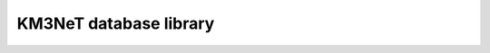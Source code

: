 KM3NeT database library
=======================

.. image:: https://git.km3net.de/km3py/km3db/badges/master/pipeline.svg
    :target: https://git.km3net.de/km3py/km3db/pipelines

.. image:: https://git.km3net.de/km3py/km3db/badges/master/coverage.svg
    :target: https://km3py.pages.km3net.de/km3db/coverage

.. image:: https://examples.pages.km3net.de/km3badges/docs-latest-brightgreen.svg
    :target: https://km3py.pages.km3net.de/km3db


